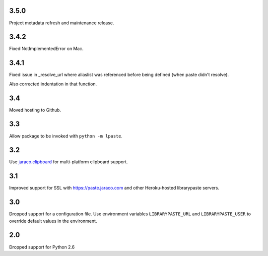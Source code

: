 3.5.0
=====

Project metadata refresh and maintenance release.

3.4.2
=====

Fixed NotImplementedError on Mac.

3.4.1
=====

Fixed issue in _resolve_url where aliaslist was referenced
before being defined (when paste didn't resolve).

Also corrected indentation in that function.

3.4
===

Moved hosting to Github.

3.3
===

Allow package to be invoked with ``python -m lpaste``.

3.2
===

Use `jaraco.clipboard <https://pypi.python.org/pypi/jaraco.clipboard>`_
for multi-platform clipboard support.

3.1
===

Improved support for SSL with https://paste.jaraco.com and other Heroku-hosted
librarypaste servers.

3.0
===

Dropped support for a configuration file. Use environment variables
``LIBRARYPASTE_URL`` and ``LIBRARYPASTE_USER`` to override default values
in the environment.

2.0
===

Dropped support for Python 2.6
